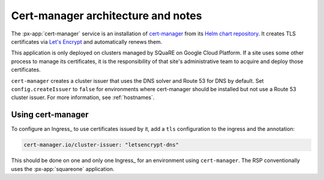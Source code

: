 .. px-app-notes:: cert-manager

###################################
Cert-manager architecture and notes
###################################

The :px-app:`cert-manager` service is an installation of `cert-manager <https://cert-manager.io>`__ from its `Helm chart repository <https://artifacthub.io/packages/helm/cert-manager/cert-manager>`__.
It creates TLS certificates via `Let's Encrypt <https://letsencrypt.org/>`__ and automatically renews them.

This application is only deployed on clusters managed by SQuaRE on Google Cloud Platform.
If a site uses some other process to manage its certificates, it is the responsibility of that site's administrative team to acquire and deploy those certificates.

``cert-manager`` creates a cluster issuer that uses the DNS solver and Route 53 for DNS by default.
Set ``config.createIssuer`` to ``false`` for environments where cert-manager should be installed but not use a Route 53 cluster issuer.
For more information, see :ref:`hostnames`.

.. seealso::

   `cert-manager documentation for Route 53 <https://cert-manager.io/docs/configuration/acme/dns01/route53/>`__.

Using cert-manager
==================

To configure an Ingress_ to use certificates issued by it, add a ``tls`` configuration to the ingress and the annotation:

.. code-block:: yaml

   cert-manager.io/cluster-issuer: "letsencrypt-dns"

This should be done on one and only one Ingress_ for an environment using ``cert-manager``.
The RSP conventionally uses the :px-app:`squareone` application.
